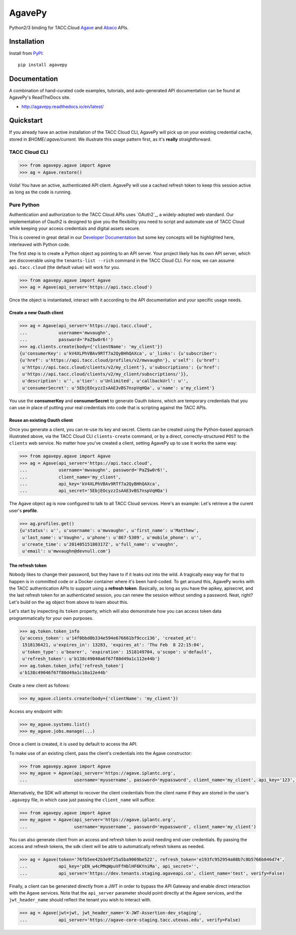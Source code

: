 =======
AgavePy
=======

.. image:: https://travis-ci.org/TACC/agavepy.svg?branch=reactors
    :target: https://travis-ci.org/TACC/agavepy

Python2/3 binding for TACC.Cloud `Agave`_ and `Abaco`_ APIs.


Installation
============

Install from PyPI_::

    pip install agavepy


Documentation
=============

A combination of hand-curated code examples, tutorials, and auto-generated API
documentation can be found at AgavePy's ReadTheDocs site.

- http://agavepy.readthedocs.io/en/latest/


Quickstart
==========

If you already have an active installation of the TACC Cloud CLI, AgavePy will
pick up on your existing credential cache, stored in `$HOME/.agave/current`. 
We illustrate this usage pattern first, as it's **really** straightforward.

TACC Cloud CLI
--------------

.. code-block:: pycon

   >>> from agavepy.agave import Agave
   >>> ag = Agave.restore()

Voila! You have an active, authenticated API client. AgavePy will use a cached
refresh token to keep this session active as long as the code is running. 

Pure Python
-----------

Authentication and authorization to the TACC Cloud APIs uses `OAuth2`_, a 
widely-adopted web standard. Our implementation of Oauth2 is designed to give
you the flexibility you need to script and automate use of TACC Cloud while
keeping your access credentials and digital assets secure. 

This is covered in great detail in our `Developer Documentation`_ but some key
concepts will be highlighted here, interleaved with Python code.

The first step is to create a Python object ``ag`` pointing to an API server.
Your project likely has its own API server, which are discoverable using 
the ``tenants-list --rich`` command in the TACC Cloud CLI. For now, we can
assume ``api.tacc.cloud`` (the default value) will work for you. 

.. code-block:: pycon

   >>> from agavepy.agave import Agave
   >>> ag = Agave(api_server='https://api.tacc.cloud')

Once the object is instantiated, interact with it according to the API 
documentation and your specific usage needs. 

Create a new Oauth client
^^^^^^^^^^^^^^^^^^^^^^^^^

.. code-block:: pycon

   >>> ag = Agave(api_server='https://api.tacc.cloud',
   ...            username='mwvaughn',
   ...            password='PaZ$w0r6!')
   >>> ag.clients.create(body={'clientName': 'my_client'})
   {u'consumerKey': u'kV4XLPhVBAv9RTf7a2QyBHhQAXca', u'_links': {u'subscriber':
   {u'href': u'https://api.tacc.cloud/profiles/v2/mwvaughn'}, u'self': {u'href':
    u'https://api.tacc.cloud/clients/v2/my_client'}, u'subscriptions': {u'href':
    u'https://api.tacc.cloud/clients/v2/my_client/subscriptions/'}},
    u'description': u'', u'tier': u'Unlimited', u'callbackUrl': u'',
    u'consumerSecret': u'5EbjEOcyzzIsAAE3vBS7nspVqHQa', u'name': u'my_client'}

You use the **consumerKey** and **consumerSecret** to generate Oauth *tokens*, 
which are temporary credentials that you can use in place of putting your real 
credentials into code that is scripting against the TACC APIs.

Reuse an existing Oauth client
^^^^^^^^^^^^^^^^^^^^^^^^^^^^^^

Once you generate a client, you can re-use its key and secret. Clients can be
created using the Python-based approach illustrated above, via the TACC Cloud
CLI ``clients-create`` command, or by a direct, correctly-structured ``POST``
to the ``clients`` web service. No matter how you've created a client, setting
AgavePy up to use it works the same way:

.. code-block:: pycon

   >>> from agavepy.agave import Agave
   >>> ag = Agave(api_server='https://api.tacc.cloud',
   ...            username='mwvaughn', password='PaZ$w0r6!',
   ...            client_name='my_client',
   ...            api_key='kV4XLPhVBAv9RTf7a2QyBHhQAXca',
   ...            api_secret='5EbjEOcyzzIsAAE3vBS7nspVqHQa')

The Agave object ``ag`` is now configured to talk to all TACC Cloud services.
Here's an example: Let's retrieve a the curent user's **profile**.

.. code-block:: pycon

   >>> ag.profiles.get()
   {u'status': u'', u'username': u'mwvaughn', u'first_name': u'Matthew', 
    u'last_name': u'Vaughn', u'phone': u'867-5309', u'mobile_phone': u'', 
    u'create_time': u'20140515180317Z', u'full_name': u'vaughn', 
    u'email': u'mwvaughn@devnull.com'}

The refresh token
^^^^^^^^^^^^^^^^^

Nobody likes to change their password, but they have to if it leaks out into 
the wild. A tragically easy way for that to happen is in committed code or a
Docker container where it's been hard-coded. To get around this, AgavePy works
with the TACC authentication APIs to support using a **refresh token**. 
Basically, as long as you have the apikey, apisecret, and the last refresh 
token for an authenticated session, you can renew the session without sending
a password. Neat, right? Let's build on the ``ag`` object from above to learn
about this.

Let's start by inspecting its ``token`` property, which will also demonstrate 
how you can access token data programmatically for your own purposes. 

.. code-block:: pycon

    >>> ag.token.token_info
    {u'access_token': u'14f0bbd0b334e594e676661bf9ccc136', 'created_at': 
     1518136421, u'expires_in': 13283, 'expires_at': 'Thu Feb  8 22:15:04',
     u'token_type': u'bearer', 'expiration': 1518149704, u'scope': u'default',
     u'refresh_token': u'b138c49040a6f67f80d49a1c112e44b'}
    >>> ag.token.token_info['refresh_token']
    u'b138c49046f67f80d49a1c10a12e44b'

Ceate a new client as follows:

.. code-block:: pycon

   >>> my_agave.clients.create(body={'clientName': 'my_client'})

Access any endpoint with:

.. code-block:: pycon

   >>> my_agave.systems.list()
   >>> my_agave.jobs.manage(...)

Once a client is created, it is used by default to access the API.

To make use of an existing client, pass the client's credentials into the Agave constructor:

.. code-block:: pycon

   >>> from agavepy.agave import Agave
   >>> my_agave = Agave(api_server='https://agave.iplantc.org',
   ...                  username='myusername', password='mypassword', client_name='my_client', api_key='123', api_secret='abc')

Alternatively, the SDK will attempt to recover the client credentials from the client name if they are stored
in the user's ``.agavepy`` file, in which case just passing the ``client_name`` will suffice:

.. code-block:: pycon

   >>> from agavepy.agave import Agave
   >>> my_agave = Agave(api_server='https://agave.iplantc.org',
   ...                  username='myusername', password='mypassword', client_name='my_client')


You can also generate client from an access and refresh token to avoid needing end user credentials. By passing the access and refresh tokens, the sdk client will be able to automatically refresh tokens as needed.

.. code-block:: pycon

    >>> ag = Agave(token='76fb5ee42b3e9f25a5ba9069be522', refresh_token='e193fc952954a08b7c8b5766b846d74', 
    ...            api_key='pEN_w4cPMqWpuVFfHblHF6KYniMa', api_secret='', 
    ...            api_server='https://dev.tenants.staging.agaveapi.co', client_name='test', verify=False)


Finally, a client can be generated directly from a JWT in order to bypass the API Gateway and enable direct interaction with the Agave services. Note that the ``api_server`` parameter should point directly at the Agave services, and the ``jwt_header_name`` should reflect the tenant you wish to interact with.

.. code-block:: pycon

    >>> ag = Agave(jwt=jwt, jwt_header_name='X-JWT-Assertion-dev_staging',         
    ...            api_server='https://agave-core-staging.tacc.utexas.edu', verify=False)


.. _Agave: http://agaveapi.co/
.. _Abaco: http://useabaco.cloud/
.. _PyPI: https://pypi.python.org/pypi
.. _Developer Documentation: http://developer.tacc.cloud/
.. _Jupyter: http://ipython.org/
.. _Docker: https://docs.docker.com/installation/#installation